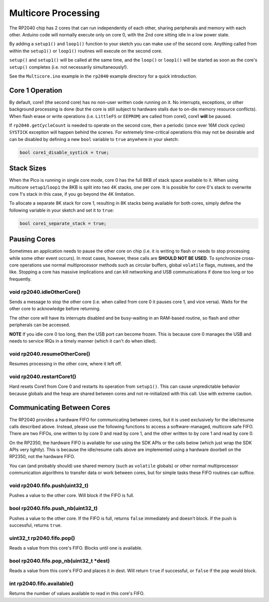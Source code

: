 Multicore Processing
====================

The RP2040 chip has 2 cores that can run independently of each other, sharing
peripherals and memory with each other.  Arduino code will normally execute
only on core 0, with the 2nd core sitting idle in a low power state.

By adding a ``setup1()`` and ``loop1()`` function to your sketch you can make
use of the second core.  Anything called from within the ``setup1()`` or
``loop1()`` routines will execute on the second core.

``setup()`` and ``setup1()`` will be called at the same time, and the ``loop()``
or ``loop1()`` will be started as soon as the core's ``setup()`` completes (i.e.
not necessarily simultaneously!).

See the ``Multicore.ino`` example in the ``rp2040`` example directory for a
quick introduction.

Core 1 Operation
----------------

By default, core1 (the second core) has no non-user written code running on it.
No interrupts, exceptions, or other background processing is done (but the core
is still subject to hardware stalls due to on-die memory resource conflicts).
When flash erase or write operations (i.e. ``LittleFS`` or ``EEPROM``) are called
from core0, core1 **will** be paused.

If ``rp2040.getCycleCount`` is needed to operate on the second core, then a
periodic (once ever 16M clock cycles) ``SYSTICK`` exception will happen behind
the scenes.  For extremely time-critical operations this may not be desirable
and can be disabled by defining a new ``bool`` variable to ``true`` anywhere
in your sketch:

.. code:: cpp

    bool core1_disable_systick = true;

Stack Sizes
-----------

When the Pico is running in single core mode, core 0 has the full 8KB of stack
space available to it.  When using multicore ``setup1``/``loop1`` the 8KB is split
into two 4K stacks, one per core.  It is possible for core 0's stack to overwrite
core 1's stack in this case, if you go beyond the 4K limitation.

To allocate a separate 8K stack for core 1, resulting in 8K stacks being available
for both cores, simply define the following variable in your sketch and set it
to ``true``:

.. code:: cpp

    bool core1_separate_stack = true;

Pausing Cores
-------------

Sometimes an application needs to pause the other core on chip (i.e. it is
writing to flash or needs to stop processing while some other event occurs).
In most cases, however, these calls are **SHOULD NOT BE USED**.  To synchronize
cross-core operations use normal multiprocessor methods such as circular buffers,
global ``volatile`` flags, mutexes, and the like.  Stopping a core has massive
implications and can kill networking and USB communications if done too long or
too frequently.

void rp2040.idleOtherCore()
~~~~~~~~~~~~~~~~~~~~~~~~~~~

Sends a message to stop the other core (i.e. when called from core 0 it
pauses core 1, and vice versa).  Waits for the other core to acknowledge
before returning.

The other core will have its interrupts disabled and be busy-waiting in
an RAM-based routine, so flash and other peripherals can be accessed.

**NOTE** If you idle core 0 too long, then the USB port can become frozen.
This is because core 0 manages the USB and needs to service IRQs in a
timely manner (which it can't do when idled).

void rp2040.resumeOtherCore()
~~~~~~~~~~~~~~~~~~~~~~~~~~~~~

Resumes processing in the other core, where it left off.


void rp2040.restartCore1()
~~~~~~~~~~~~~~~~~~~~~~~~~~

Hard resets Core1 from Core 0 and restarts its operation from ``setup1()``.
This can cause unpredictable behavior because globals and the heap
are shared between cores and not re-initialized with this call.  Use with
extreme caution.

Communicating Between Cores
---------------------------

The RP2040 provides a hardware FIFO for communicating between cores, but it
is used exclusively for the idle/resume calls described above.  Instead, please
use the following functions to access a software-managed, multicore safe
FIFO.  There are two FIFOs, one written to by core 0 and read by core 1, and
the other written to by core 1 and read by core 0.

On the RP2350, the hardware FIFO is available for use using the SDK APIs
or the calls below (which just wrap the SDK APIs very lightly).  This is
because the idle/resume calls above are implemented using a hardware doorbell
on the RP2350, not the hardware FIFO.

You can (and probably should) use shared memory (such as ``volatile`` globals)
or other normal multiprocessor communication algorithms to transfer data or
work between cores, but for simple tasks these FIFO routines can suffice.

void rp2040.fifo.push(uint32_t)
~~~~~~~~~~~~~~~~~~~~~~~~~~~~~~~

Pushes a value to the other core.  Will block if the FIFO is full.

bool rp2040.fifo.push_nb(uint32_t)
~~~~~~~~~~~~~~~~~~~~~~~~~~~~~~~~~~

Pushes a value to the other core.  If the FIFO is full, returns ``false``
immediately and doesn't block.  If the push is successful, returns ``true``.

uint32_t rp2040.fifo.pop()
~~~~~~~~~~~~~~~~~~~~~~~~~~

Reads a value from this core's FIFO.  Blocks until one is available.

bool rp2040.fifo.pop_nb(uint32_t \*dest)
~~~~~~~~~~~~~~~~~~~~~~~~~~~~~~~~~~~~~~~~

Reads a value from this core's FIFO and places it in dest.  Will return
``true`` if successful, or ``false`` if the pop would block.

int rp2040.fifo.available()
~~~~~~~~~~~~~~~~~~~~~~~~~~~

Returns the number of values available to read in this core's FIFO.
